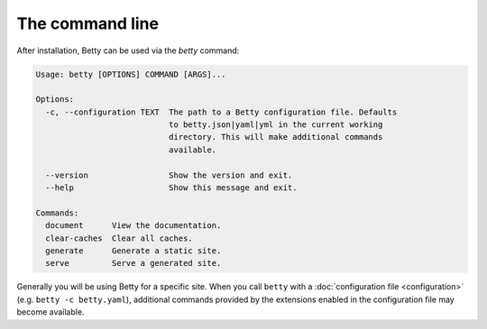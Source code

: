 
The command line
================

After installation, Betty can be used via the `betty` command:

.. code-block::

    Usage: betty [OPTIONS] COMMAND [ARGS]...

    Options:
      -c, --configuration TEXT  The path to a Betty configuration file. Defaults
                                to betty.json|yaml|yml in the current working
                                directory. This will make additional commands
                                available.

      --version                 Show the version and exit.
      --help                    Show this message and exit.

    Commands:
      document      View the documentation.
      clear-caches  Clear all caches.
      generate      Generate a static site.
      serve         Serve a generated site.

Generally you will be using Betty for a specific site. When you call ``betty`` with a
:doc:`configuration file <configuration>` (e.g. ``betty -c betty.yaml``), additional commands provided by the extensions
enabled in the configuration file may become available.
